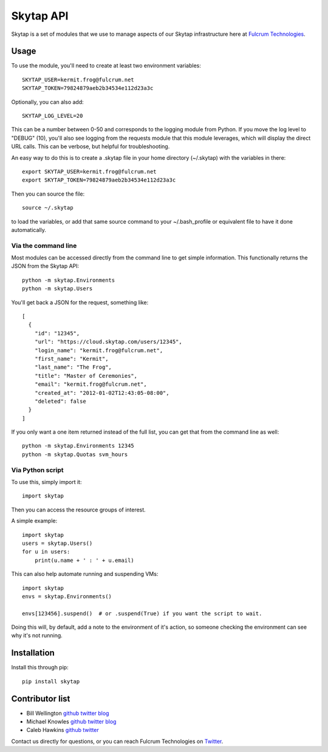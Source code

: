 ==========
Skytap API
==========

Skytap is a set of modules that we use to manage aspects of our Skytap infrastructure here at `Fulcrum Technologies <http://fulcrum.net>`__.

Usage
---------------

To use the module, you'll need to create at least two environment variables::

    SKYTAP_USER=kermit.frog@fulcrum.net
    SKYTAP_TOKEN=79824879aeb2b34534e112d23a3c

Optionally, you can also add::

    SKYTAP_LOG_LEVEL=20

This can be a number between 0-50 and corresponds to the logging module from Python. If you move the log level to "DEBUG" (10), you'll also see logging from the requests module that this module leverages, which will display the direct URL calls. This can be verbose, but helpful for troubleshooting.

An easy way to do this is to create a .skytap file in your home directory (~/.skytap) with the variables in there::

    export SKYTAP_USER=kermit.frog@fulcrum.net
    export SKYTAP_TOKEN=79824879aeb2b34534e112d23a3c

Then you can source the file::

    source ~/.skytap

to load the variables, or add that same source command to your ~/.bash_profile or equivalent file to have it done automatically.

Via the command line
~~~~~~~~~~~~~~~~~~~~

Most modules can be accessed directly from the command line to get simple information. This functionally returns the JSON from the Skytap API::

    python -m skytap.Environments
    python -m skytap.Users

You'll get back a JSON for the request, something like::

    [
      {
        "id": "12345",
        "url": "https://cloud.skytap.com/users/12345",
        "login_name": "kermit.frog@fulcrum.net",
        "first_name": "Kermit",
        "last_name": "The Frog",
        "title": "Master of Ceremonies",
        "email": "kermit.frog@fulcrum.net",
        "created_at": "2012-01-02T12:43:05-08:00",
        "deleted": false
      }
    ]

If you only want a one item returned instead of the full list, you can get that from the command line as well::

    python -m skytap.Environments 12345
    python -m skytap.Quotas svm_hours

Via Python script
~~~~~~~~~~~~~~~~~

To use this, simply import it::

    import skytap

Then you can access the resource groups of interest.

A simple example::

    import skytap
    users = skytap.Users()
    for u in users:
        print(u.name + ' : ' + u.email)

This can also help automate running and suspending VMs::

    import skytap
    envs = skytap.Environments()

    envs[123456].suspend()  # or .suspend(True) if you want the script to wait.

Doing this will, by default, add a note to the environment of it's action, so someone checking the environment can see why it's not running.

Installation
------------

Install this through pip::

    pip install skytap

Contributor list
----------------

* Bill Wellington `github <https://github.com/thewellington/>`__ `twitter <https://twitter.com/CollectiveWe>`__ `blog <http://www.wellingtonnet.net>`__
* Michael Knowles `github <https://github.com/mapledyne>`__ `twitter <https://twitter.com/Mapledyne>`__ `blog <http://mapledyne.com>`__
* Caleb Hawkins `github <https://github.com/calebh93>`__ `twitter <https://twitter.com/MuddyTM>`__

Contact us directly for questions, or you can reach Fulcrum Technologies on `Twitter <https://twitter.com/lifeatfulcrum>`__.
